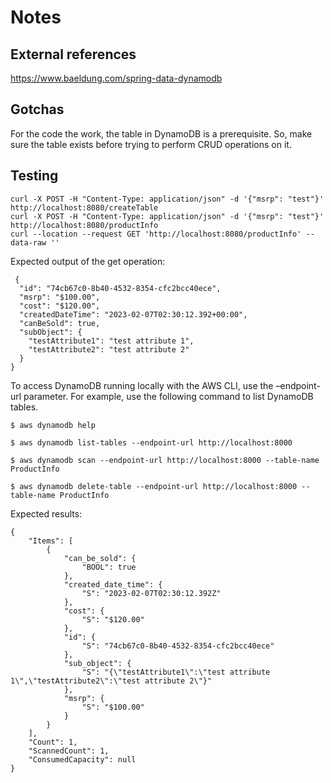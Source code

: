 * Notes

** External references

https://www.baeldung.com/spring-data-dynamodb

** Gotchas

For the code the work, the table in DynamoDB is a prerequisite. So, make sure the table exists before trying to perform CRUD operations on it.

** Testing

#+begin_src 
curl -X POST -H "Content-Type: application/json" -d '{"msrp": "test"}'  http://localhost:8080/createTable
curl -X POST -H "Content-Type: application/json" -d '{"msrp": "test"}'  http://localhost:8080/productInfo
curl --location --request GET 'http://localhost:8080/productInfo' --data-raw ''
#+end_src

Expected output of the get operation:
#+begin_src 
 {
  "id": "74cb67c0-8b40-4532-8354-cfc2bcc40ece",
  "msrp": "$100.00",
  "cost": "$120.00",
  "createdDateTime": "2023-02-07T02:30:12.392+00:00",
  "canBeSold": true,
  "subObject": {
    "testAttribute1": "test attribute 1",
    "testAttribute2": "test attribute 2"
  }
} 
#+end_src


To access DynamoDB running locally with the AWS CLI, use the --endpoint-url parameter. For example, use the following command to list DynamoDB tables.

#+begin_src 
$ aws dynamodb help

$ aws dynamodb list-tables --endpoint-url http://localhost:8000

$ aws dynamodb scan --endpoint-url http://localhost:8000 --table-name ProductInfo

$ aws dynamodb delete-table --endpoint-url http://localhost:8000 --table-name ProductInfo
#+end_src

Expected results:
#+begin_src 
{
    "Items": [
        {
            "can_be_sold": {
                "BOOL": true
            },
            "created_date_time": {
                "S": "2023-02-07T02:30:12.392Z"
            },
            "cost": {
                "S": "$120.00"
            },
            "id": {
                "S": "74cb67c0-8b40-4532-8354-cfc2bcc40ece"
            },
            "sub_object": {
                "S": "{\"testAttribute1\":\"test attribute 1\",\"testAttribute2\":\"test attribute 2\"}"
            },
            "msrp": {
                "S": "$100.00"
            }
        }
    ],
    "Count": 1,
    "ScannedCount": 1,
    "ConsumedCapacity": null
}
#+end_src
